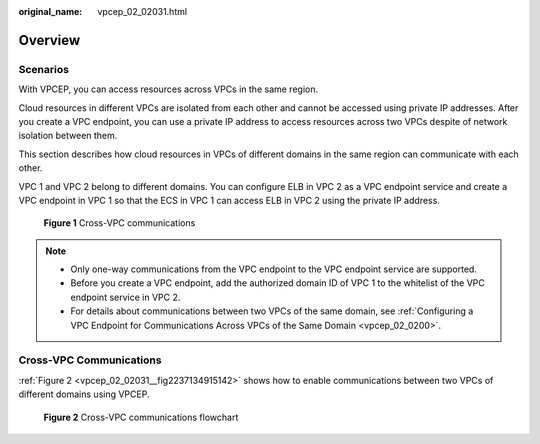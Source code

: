:original_name: vpcep_02_02031.html

.. _vpcep_02_02031:

Overview
========

Scenarios
---------

With VPCEP, you can access resources across VPCs in the same region.

Cloud resources in different VPCs are isolated from each other and cannot be accessed using private IP addresses. After you create a VPC endpoint, you can use a private IP address to access resources across two VPCs despite of network isolation between them.

This section describes how cloud resources in VPCs of different domains in the same region can communicate with each other.

VPC 1 and VPC 2 belong to different domains. You can configure ELB in VPC 2 as a VPC endpoint service and create a VPC endpoint in VPC 1 so that the ECS in VPC 1 can access ELB in VPC 2 using the private IP address.


.. figure:: /_static/images/en-us_image_0298376151.png
   :alt: **Figure 1** Cross-VPC communications

   **Figure 1** Cross-VPC communications

.. note::

   -  Only one-way communications from the VPC endpoint to the VPC endpoint service are supported.
   -  Before you create a VPC endpoint, add the authorized domain ID of VPC 1 to the whitelist of the VPC endpoint service in VPC 2.
   -  For details about communications between two VPCs of the same domain, see :ref:`Configuring a VPC Endpoint for Communications Across VPCs of the Same Domain <vpcep_02_0200>`.

Cross-VPC Communications
------------------------

:ref:`Figure 2 <vpcep_02_02031__fig2237134915142>` shows how to enable communications between two VPCs of different domains using VPCEP.

.. _vpcep_02_02031__fig2237134915142:

.. figure:: /_static/images/en-us_image_0298556321.png
   :alt: **Figure 2** Cross-VPC communications flowchart

   **Figure 2** Cross-VPC communications flowchart
